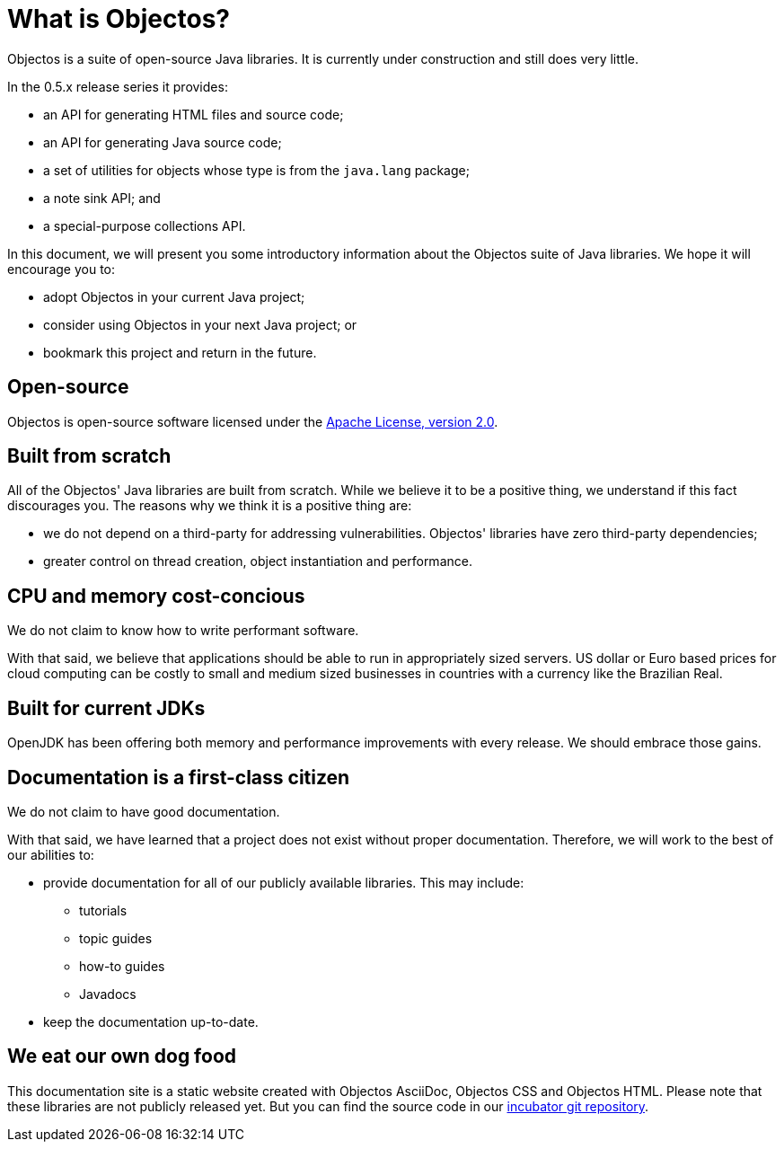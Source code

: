 = What is Objectos?

Objectos is a suite of open-source Java libraries. It is currently under construction and
still does very little.

In the 0.5.x release series it provides:

* an API for generating HTML files and source code;
* an API for generating Java source code;
* a set of utilities for objects whose type is from the `java.lang` package;
* a note sink API; and
* a special-purpose collections API.

In this document, we will present you some introductory information about the
Objectos suite of Java libraries. We hope it will encourage you to:

* adopt Objectos in your current Java project;
* consider using Objectos in your next Java project; or
* bookmark this project and return in the future.

== Open-source

Objectos is open-source software licensed under the https://www.apache.org/licenses/LICENSE-2.0[Apache License, version 2.0].

== Built from scratch

All of the Objectos' Java libraries are built from scratch.
While we believe it to be a positive thing, we understand if this fact
discourages you. The reasons why we think it is a positive thing are:

* we do not depend on a third-party for addressing vulnerabilities.
Objectos' libraries have zero third-party dependencies;
* greater control on thread creation, object instantiation and
performance.

== CPU and memory cost-concious

We do not claim to know how to write performant software.

With that said, we believe that applications should be able to run in appropriately
sized servers. US dollar or Euro based prices for cloud computing can
be costly to small and medium sized businesses in countries with a
currency like the Brazilian Real.

== Built for current JDKs

OpenJDK has been offering both memory and performance improvements with every release.
We should embrace those gains.

== Documentation is a first-class citizen

We do not claim to have good documentation.

With that said, we have learned that a project does not exist without proper
documentation. Therefore, we will work to the best of our abilities to:

* provide documentation for all of our publicly available libraries. This may include:
 ** tutorials
 ** topic guides
 ** how-to guides
 ** Javadocs
* keep the documentation up-to-date.

== We eat our own dog food

This documentation site is a static website created with Objectos AsciiDoc, Objectos CSS and Objectos HTML.
Please note that these libraries are not publicly released yet.
But you can find the source code in our
https://github.com/objectos/incubator[incubator git repository].
